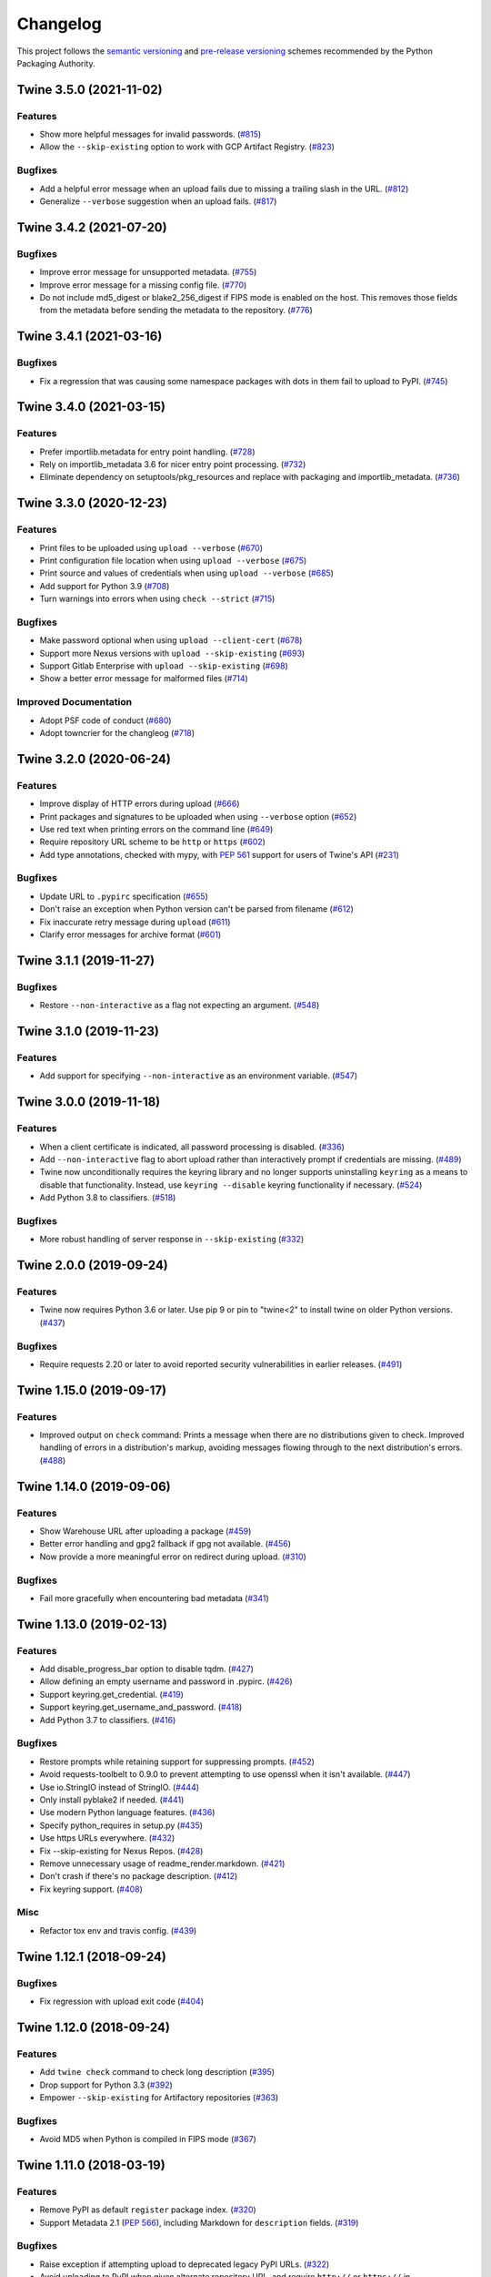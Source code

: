 =========
Changelog
=========

This project follows the `semantic versioning <https://packaging.python.org/guides/distributing-packages-using-setuptools/#semantic-versioning-preferred>`_
and `pre-release versioning <https://packaging.python.org/guides/distributing-packages-using-setuptools/#pre-release-versioning>`_
schemes recommended by the Python Packaging Authority.

.. Do *NOT* add changelog entries here!
   This changelog is managed by towncrier and is built at release time.
   See https://twine.readthedocs.io/en/latest/contributing.html#changelog-entries for details.

.. towncrier release notes start

Twine 3.5.0 (2021-11-02)
------------------------

Features
^^^^^^^^

- Show more helpful messages for invalid passwords. (`#815 <https://github.com/pypa/twine/issues/815>`_)
- Allow the ``--skip-existing`` option to work with GCP Artifact Registry. (`#823 <https://github.com/pypa/twine/issues/823>`_)


Bugfixes
^^^^^^^^

- Add a helpful error message when an upload fails due to missing a trailing
  slash in the URL. (`#812 <https://github.com/pypa/twine/issues/812>`_)
- Generalize ``--verbose`` suggestion when an upload fails. (`#817 <https://github.com/pypa/twine/issues/817>`_)


Twine 3.4.2 (2021-07-20)
------------------------

Bugfixes
^^^^^^^^

- Improve error message for unsupported metadata. (`#755 <https://github.com/pypa/twine/issues/755>`_)
- Improve error message for a missing config file. (`#770 <https://github.com/pypa/twine/issues/770>`_)
- Do not include md5_digest or blake2_256_digest if FIPS mode is enabled on the
  host. This removes those fields from the metadata before sending the metadata
  to the repository. (`#776 <https://github.com/pypa/twine/issues/776>`_)


Twine 3.4.1 (2021-03-16)
------------------------

Bugfixes
^^^^^^^^

- Fix a regression that was causing some namespace packages with dots in them fail to upload to PyPI. (`#745 <https://github.com/pypa/twine/issues/745>`_)


Twine 3.4.0 (2021-03-15)
------------------------

Features
^^^^^^^^

- Prefer importlib.metadata for entry point handling. (`#728 <https://github.com/pypa/twine/issues/728>`_)
- Rely on importlib_metadata 3.6 for nicer entry point processing. (`#732 <https://github.com/pypa/twine/issues/732>`_)
- Eliminate dependency on setuptools/pkg_resources and replace with packaging and importlib_metadata. (`#736 <https://github.com/pypa/twine/issues/736>`_)


Twine 3.3.0 (2020-12-23)
------------------------

Features
^^^^^^^^

- Print files to be uploaded using ``upload --verbose`` (`#670 <https://github.com/pypa/twine/issues/670>`_)
- Print configuration file location when using ``upload --verbose`` (`#675 <https://github.com/pypa/twine/issues/675>`_)
- Print source and values of credentials when using ``upload --verbose`` (`#685 <https://github.com/pypa/twine/issues/685>`_)
- Add support for Python 3.9 (`#708 <https://github.com/pypa/twine/issues/708>`_)
- Turn warnings into errors when using ``check --strict`` (`#715 <https://github.com/pypa/twine/issues/715>`_)


Bugfixes
^^^^^^^^

- Make password optional when using ``upload --client-cert`` (`#678 <https://github.com/pypa/twine/issues/678>`_)
- Support more Nexus versions with ``upload --skip-existing`` (`#693 <https://github.com/pypa/twine/issues/693>`_)
- Support Gitlab Enterprise with ``upload --skip-existing`` (`#698 <https://github.com/pypa/twine/issues/698>`_)
- Show a better error message for malformed files (`#714 <https://github.com/pypa/twine/issues/714>`_)


Improved Documentation
^^^^^^^^^^^^^^^^^^^^^^

- Adopt PSF code of conduct (`#680 <https://github.com/pypa/twine/issues/680>`_)
- Adopt towncrier for the changleog (`#718 <https://github.com/pypa/twine/issues/718>`_)


Twine 3.2.0 (2020-06-24)
------------------------

Features
^^^^^^^^

- Improve display of HTTP errors during upload (`#666 <https://github.com/pypa/twine/issues/666>`_)
- Print packages and signatures to be uploaded when using ``--verbose`` option (`#652 <https://github.com/pypa/twine/issues/652>`_)
- Use red text when printing errors on the command line (`#649 <https://github.com/pypa/twine/issues/649>`_)
- Require repository URL scheme to be ``http`` or ``https`` (`#602 <https://github.com/pypa/twine/issues/602>`_)
- Add type annotations, checked with mypy, with :pep:`561` support for users of Twine's API (`#231 <https://github.com/pypa/twine/issues/231>`_)

Bugfixes
^^^^^^^^

- Update URL to ``.pypirc`` specification (`#655 <https://github.com/pypa/twine/issues/655>`_)
- Don't raise an exception when Python version can't be parsed from filename (`#612 <https://github.com/pypa/twine/issues/612>`_)
- Fix inaccurate retry message during ``upload`` (`#611 <https://github.com/pypa/twine/issues/611>`_)
- Clarify error messages for archive format (`#601 <https://github.com/pypa/twine/issues/601>`_)

Twine 3.1.1 (2019-11-27)
------------------------

Bugfixes
^^^^^^^^

- Restore ``--non-interactive`` as a flag not expecting an argument. (`#548 <https://github.com/pypa/twine/issues/548>`_)

Twine 3.1.0 (2019-11-23)
------------------------

Features
^^^^^^^^

- Add support for specifying ``--non-interactive`` as an environment variable. (`#547 <https://github.com/pypa/twine/issues/547>`_)

Twine 3.0.0 (2019-11-18)
------------------------

Features
^^^^^^^^

- When a client certificate is indicated, all password processing is disabled. (`#336 <https://github.com/pypa/twine/issues/336>`_)
- Add ``--non-interactive`` flag to abort upload rather than interactively prompt if credentials are missing. (`#489 <https://github.com/pypa/twine/issues/489>`_)
- Twine now unconditionally requires the keyring library and no longer supports uninstalling ``keyring`` as a means to disable that functionality. Instead, use ``keyring --disable`` keyring functionality if necessary. (`#524 <https://github.com/pypa/twine/issues/524>`_)
- Add Python 3.8 to classifiers. (`#518 <https://github.com/pypa/twine/issues/518>`_)

Bugfixes
^^^^^^^^

- More robust handling of server response in ``--skip-existing`` (`#332 <https://github.com/pypa/twine/issues/332>`_)

Twine 2.0.0 (2019-09-24)
------------------------

Features
^^^^^^^^

- Twine now requires Python 3.6 or later. Use pip 9 or pin to "twine<2" to install twine on older Python versions. (`#437 <https://github.com/pypa/twine/issues/437>`_)

Bugfixes
^^^^^^^^

- Require requests 2.20 or later to avoid reported security vulnerabilities in earlier releases. (`#491 <https://github.com/pypa/twine/issues/491>`_)

Twine 1.15.0 (2019-09-17)
-------------------------

Features
^^^^^^^^

- Improved output on ``check`` command: Prints a message when there are no distributions given to check. Improved handling of errors in a distribution's markup, avoiding messages flowing through to the next distribution's errors. (`#488 <https://github.com/pypa/twine/issues/488>`_)

Twine 1.14.0 (2019-09-06)
-------------------------

Features
^^^^^^^^

- Show Warehouse URL after uploading a package (`#459 <https://github.com/pypa/twine/issues/459>`_)
- Better error handling and gpg2 fallback if gpg not available. (`#456 <https://github.com/pypa/twine/issues/456>`_)
- Now provide a more meaningful error on redirect during upload. (`#310 <https://github.com/pypa/twine/issues/310>`_)

Bugfixes
^^^^^^^^

- Fail more gracefully when encountering bad metadata (`#341 <https://github.com/pypa/twine/issues/341>`_)

Twine 1.13.0 (2019-02-13)
-------------------------

Features
^^^^^^^^

- Add disable_progress_bar option to disable tqdm. (`#427 <https://github.com/pypa/twine/issues/427>`_)
- Allow defining an empty username and password in .pypirc. (`#426 <https://github.com/pypa/twine/issues/426>`_)
- Support keyring.get_credential. (`#419 <https://github.com/pypa/twine/issues/419>`_)
- Support keyring.get_username_and_password. (`#418 <https://github.com/pypa/twine/issues/418>`_)
- Add Python 3.7 to classifiers. (`#416 <https://github.com/pypa/twine/issues/416>`_)

Bugfixes
^^^^^^^^

- Restore prompts while retaining support for suppressing prompts. (`#452 <https://github.com/pypa/twine/issues/452>`_)
- Avoid requests-toolbelt to 0.9.0 to prevent attempting to use openssl when it isn't available. (`#447 <https://github.com/pypa/twine/issues/447>`_)
- Use io.StringIO instead of StringIO. (`#444 <https://github.com/pypa/twine/issues/444>`_)
- Only install pyblake2 if needed. (`#441 <https://github.com/pypa/twine/issues/441>`_)
- Use modern Python language features. (`#436 <https://github.com/pypa/twine/issues/436>`_)
- Specify python_requires in setup.py (`#435 <https://github.com/pypa/twine/issues/435>`_)
- Use https URLs everywhere. (`#432 <https://github.com/pypa/twine/issues/432>`_)
- Fix --skip-existing for Nexus Repos. (`#428 <https://github.com/pypa/twine/issues/428>`_)
- Remove unnecessary usage of readme_render.markdown. (`#421 <https://github.com/pypa/twine/issues/421>`_)
- Don't crash if there's no package description. (`#412 <https://github.com/pypa/twine/issues/412>`_)
- Fix keyring support. (`#408 <https://github.com/pypa/twine/issues/408>`_)

Misc
^^^^

- Refactor tox env and travis config. (`#439 <https://github.com/pypa/twine/issues/439>`_)

Twine 1.12.1 (2018-09-24)
-------------------------

Bugfixes
^^^^^^^^

- Fix regression with upload exit code (`#404 <https://github.com/pypa/twine/issues/404>`_)

Twine 1.12.0 (2018-09-24)
-------------------------

Features
^^^^^^^^

- Add ``twine check`` command to check long description (`#395 <https://github.com/pypa/twine/issues/395>`_)
- Drop support for Python 3.3 (`#392 <https://github.com/pypa/twine/issues/392>`_)
- Empower ``--skip-existing`` for Artifactory repositories (`#363 <https://github.com/pypa/twine/issues/363>`_)

Bugfixes
^^^^^^^^

- Avoid MD5 when Python is compiled in FIPS mode (`#367 <https://github.com/pypa/twine/issues/367>`_)

Twine 1.11.0 (2018-03-19)
-------------------------

Features
^^^^^^^^

- Remove PyPI as default ``register`` package index. (`#320 <https://github.com/pypa/twine/issues/320>`_)
- Support Metadata 2.1 (:pep:`566`), including Markdown for ``description`` fields. (`#319 <https://github.com/pypa/twine/issues/319>`_)

Bugfixes
^^^^^^^^

- Raise exception if attempting upload to deprecated legacy PyPI URLs. (`#322 <https://github.com/pypa/twine/issues/322>`_)
- Avoid uploading to PyPI when given alternate repository URL, and require ``http://`` or ``https://`` in ``repository_url``. (`#269 <https://github.com/pypa/twine/issues/269>`_)

Misc
^^^^

- `Update PyPI URLs <https://packaging.python.org/guides/migrating-to-pypi-org/>`_. (`#318 <https://github.com/pypa/twine/issues/318>`_)
- Add new maintainer, release checklists. (`#314 <https://github.com/pypa/twine/issues/314>`_)
- Add instructions on how to use keyring. (`#277 <https://github.com/pypa/twine/issues/277>`_)

Twine 1.10.0 (2018-03-07)
-------------------------

Features
^^^^^^^^

- Link to changelog from ``README`` (`#46 <https://github.com/pypa/twine/issues/46>`_)
- Reorganize & improve user & developer documentation. (`#304 <https://github.com/pypa/twine/issues/304>`_)
- Revise docs predicting future of ``twine`` (`#303 <https://github.com/pypa/twine/issues/303>`_)
- Add architecture overview to docs (`#296 <https://github.com/pypa/twine/issues/296>`_)
- Add doc building instructions (`#295 <https://github.com/pypa/twine/issues/295>`_)
- Declare support for Python 3.6 (`#257 <https://github.com/pypa/twine/issues/257>`_)
- Improve progressbar (`#256 <https://github.com/pypa/twine/issues/256>`_)

Bugfixes
^^^^^^^^

- Degrade gracefully when keyring is unavailable (`#315 <https://github.com/pypa/twine/issues/315>`_)
- Fix changelog formatting (`#299 <https://github.com/pypa/twine/issues/299>`_)
- Fix syntax highlighting in ``README`` (`#298 <https://github.com/pypa/twine/issues/298>`_)
- Fix Read the Docs, tox, Travis configuration (`#297 <https://github.com/pypa/twine/issues/297>`_)
- Fix Travis CI and test configuration (`#286 <https://github.com/pypa/twine/issues/286>`_)
- Print progress to ``stdout``, not ``stderr`` (`#268 <https://github.com/pypa/twine/issues/268>`_)
- Fix ``--repository[-url]`` help text (`#265 <https://github.com/pypa/twine/issues/265>`_)
- Remove obsolete registration guidance (`#200 <https://github.com/pypa/twine/issues/200>`_)

Twine 1.9.1 (2017-05-27)
------------------------

Bugfixes
^^^^^^^^

- Blacklist known bad versions of Requests. (`#253 <https://github.com/pypa/twine/issues/253>`_)

Twine 1.9.0 (2017-05-22)
------------------------

Bugfixes
^^^^^^^^

- Twine sends less information about the user's system in the User-Agent string. (`#229 <https://github.com/pypa/twine/issues/229>`_)
- Fix ``--skip-existing`` when used to upload a package for the first time. (`#220 <https://github.com/pypa/twine/issues/220>`_)
- Fix precedence of ``--repository-url`` over ``--repository``. (`#206 <https://github.com/pypa/twine/issues/206>`_)

Misc
^^^^

- Twine will now resolve passwords using the `keyring <https://pypi.org/project/keyring/>`_ if available. Module can be required with the ``keyring`` extra.
- Twine will use ``hashlib.blake2b`` on Python 3.6+ instead of pyblake2

Twine 1.8.1 (2016-08-09)
------------------------

Misc
^^^^

- Check if a package exists if the URL is one of:

    * ``https://pypi.python.org/pypi/``
    * ``https://upload.pypi.org/``
    * ``https://upload.pypi.io/``

    This helps people with ``https://upload.pypi.io`` still in their
    :file:`.pypirc` file.


Twine 1.8.0 (2016-08-08)
------------------------

Features
^^^^^^^^

- Switch from upload.pypi.io to upload.pypi.org. (`#201 <https://github.com/pypa/twine/issues/201>`_)
- Retrieve configuration from the environment as a default. (`#144 <https://github.com/pypa/twine/issues/144>`_)

    * Repository URL will default to ``TWINE_REPOSITORY``
    * Username will default to ``TWINE_USERNAME``
    * Password will default to ``TWINE_PASSWORD``

- Allow the Repository URL to be provided on the command-line (``--repository-url``) or via an environment variable (``TWINE_REPOSITORY_URL``). (`#166 <https://github.com/pypa/twine/issues/166>`_)
- Generate Blake2b 256 digests for packages *if* ``pyblake2`` is installed. Users can use ``python -m pip install twine[with-blake2]`` to have ``pyblake2`` installed with Twine. (`#171 <https://github.com/pypa/twine/issues/171>`_)

Misc
^^^^

- Generate SHA256 digest for all packages by default.
- Stop testing on Python 2.6.
- Warn users if they receive a 500 error when uploading to ``*pypi.python.org`` (`#199 <https://github.com/pypa/twine/issues/199>`_)

Twine 1.7.4 (2016-07-09)
------------------------

Bugfixes
^^^^^^^^

- Correct a packaging error.

Twine 1.7.3 (2016-07-08)
------------------------

Bugfixes
^^^^^^^^

- Fix uploads to instances of pypiserver using ``--skip-existing``. We were not properly checking the return status code on the response after attempting an upload. (`#195 <https://github.com/pypa/twine/issues/195>`_)

Misc
^^^^

- Avoid attempts to upload a package if we can find it on Legacy PyPI.

Twine 1.7.2 (2016-07-05)
------------------------

Bugfixes
^^^^^^^^

- Fix issue where we were checking the existence of packages even if the user didn't specify ``--skip-existing``. (`#189 <https://github.com/pypa/twine/issues/189>`_) (`#191 <https://github.com/pypa/twine/issues/191>`_)

Twine 1.7.1 (2016-07-05)
------------------------

Bugfixes
^^^^^^^^

- Clint was not specified in the wheel metadata as a dependency. (`#187 <https://github.com/pypa/twine/issues/187>`_)

Twine 1.7.0 (2016-07-04)
------------------------

Features
^^^^^^^^

- Support ``--cert`` and ``--client-cert`` command-line flags and config file options for feature parity with pip. This allows users to verify connections to servers other than PyPI (e.g., local package repositories) with different certificates. (`#142 <https://github.com/pypa/twine/issues/142>`_)
- Add progress bar to uploads. (`#152 <https://github.com/pypa/twine/issues/152>`_)
- Allow ``--skip-existing`` to work for 409 status codes. (`#162 <https://github.com/pypa/twine/issues/162>`_)
- Implement retries when the CDN in front of PyPI gives us a 5xx error. (`#167 <https://github.com/pypa/twine/issues/167>`_)
- Switch Twine to upload to pypi.io instead of pypi.python.org. (`#177 <https://github.com/pypa/twine/issues/177>`_)

Bugfixes
^^^^^^^^

- Allow passwords to have ``%``\ s in them. (`#186 <https://github.com/pypa/twine/issues/186>`_)

Twine 1.6.5 (2015-12-16)
------------------------

Bugfixes
^^^^^^^^

- Bump requests-toolbelt version to ensure we avoid ConnectionErrors (`#155 <https://github.com/pypa/twine/issues/155>`_)

Twine 1.6.4 (2015-10-27)
------------------------

Bugfixes
^^^^^^^^

- Paths with hyphens in them break the Wheel regular expression. (`#145 <https://github.com/pypa/twine/issues/145>`_)
- Exception while accessing the ``repository`` key (sic) when raising a redirect exception. (`#146 <https://github.com/pypa/twine/issues/146>`_)

Twine 1.6.3 (2015-10-05)
------------------------

Bugfixes
^^^^^^^^

- Fix uploading signatures causing a 500 error after large file support was added. (`#137 <https://github.com/pypa/twine/issues/137>`_, `#140 <https://github.com/pypa/twine/issues/140>`_)

Twine 1.6.2 (2015-09-28)
------------------------

Bugfixes
^^^^^^^^

- Upload signatures with packages appropriately (`#132 <https://github.com/pypa/twine/issues/132>`_)

    As part of the refactor for the 1.6.0 release, we were using the wrong
    name to find the signature file.

    This also uncovered a bug where if you're using twine in a situation where
    ``*`` is not expanded by your shell, we might also miss uploading
    signatures to PyPI. Both were fixed as part of this.


Twine 1.6.1 (2015-09-18)
------------------------

Bugfixes
^^^^^^^^

- Fix signing support for uploads (`#130 <https://github.com/pypa/twine/issues/130>`_)

Twine 1.6.0 (2015-09-14)
------------------------

Features
^^^^^^^^

- Allow the user to specify the location of their :file:`.pypirc` (`#97 <https://github.com/pypa/twine/issues/97>`_)
- Support registering new packages with ``twine register`` (`#8 <https://github.com/pypa/twine/issues/8>`_)
- Add the ``--skip-existing`` flag to ``twine upload`` to allow users to skip releases that already exist on PyPI. (`#115 <https://github.com/pypa/twine/issues/115>`_)
- Upload wheels first to PyPI (`#106 <https://github.com/pypa/twine/issues/106>`_)
- Large file support via the ``requests-toolbelt`` (`#104 <https://github.com/pypa/twine/issues/104>`_)

Bugfixes
^^^^^^^^

- Raise an exception on redirects (`#92 <https://github.com/pypa/twine/issues/92>`_)
- Work around problems with Windows when using ``getpass.getpass`` (`#116 <https://github.com/pypa/twine/issues/116>`_)
- Warnings triggered by pkginfo searching for ``PKG-INFO`` files should no longer be user visible. (`#114 <https://github.com/pypa/twine/issues/114>`_)
- Provide more helpful messages if :file:`.pypirc` is out of date. (`#111 <https://github.com/pypa/twine/issues/111>`_)

Twine 1.5.0 (2015-03-10)
------------------------

Features
^^^^^^^^

- Support commands not named "gpg" for signing (`#29 <https://github.com/pypa/twine/issues/29>`_)

Bugfixes
^^^^^^^^

- Display information about the version of setuptools installed (`#85 <https://github.com/pypa/twine/issues/85>`_)
- Support deprecated pypirc file format (`#61 <https://github.com/pypa/twine/issues/61>`_)

Misc
^^^^

- Add lower-limit to requests dependency

Twine 1.4.0 (2014-12-12)
------------------------

Features
^^^^^^^^

- Switch to a git style dispatching for the commands to enable simpler commands and programmatic invocation. (`#6 <https://github.com/pypa/twine/issues/6>`_)
- Parse :file:`~/.pypirc` ourselves and use ``subprocess`` instead of the ``distutils.spawn`` module. (`#13 <https://github.com/pypa/twine/issues/13>`_)

Bugfixes
^^^^^^^^

- Expand globs and check for existence of dists to upload (`#65 <https://github.com/pypa/twine/issues/65>`_)
- Fix issue uploading packages with ``_``\ s in the name (`#47 <https://github.com/pypa/twine/issues/47>`_)
- List registered commands in help text (`#34 <https://github.com/pypa/twine/issues/34>`_)
- Use ``pkg_resources`` to load registered commands (`#32 <https://github.com/pypa/twine/issues/32>`_)
- Prevent ResourceWarning from being shown (`#28 <https://github.com/pypa/twine/issues/28>`_)
- Add support for uploading Windows installers (`#26 <https://github.com/pypa/twine/issues/26>`_)

Twine 1.3.0 (2014-03-31)
------------------------

Features
^^^^^^^^

- Additional functionality.

Twine 1.2.2 (2013-10-03)
------------------------

Features
^^^^^^^^

- Basic functionality.
